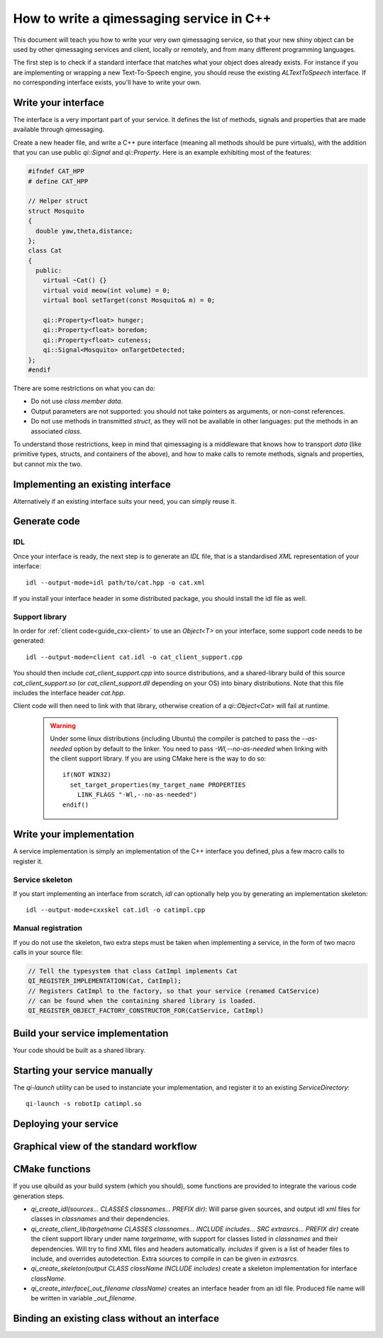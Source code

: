 .. _guide-cxx-service:

.. cpp:namespace:: qi

.. cpp:auto_template:: True

.. default-role:: cpp:guess


How to write a qimessaging service in C++
=========================================

This document will teach you how to write your very own qimessaging service,
so that your new shiny object can be used by other qimessaging services and
client, locally or remotely, and from many different programming languages.

The first step is to check if a standard interface that matches what your
object does already exists. For instance if you are implementing or wrapping
a new Text-To-Speech engine, you should reuse the existing *ALTextToSpeech*
interface. If no corresponding interface exists, you'll have to write your own.

Write your interface
--------------------

The interface is a very important part of your service. It defines the list of
methods, signals and properties that are made available through qimessaging.

Create a new header file, and write a C++ pure interface (meaning all methods
should be pure virtuals), with the addition that you can use public `qi::Signal`
and `qi::Property`. Here is an example exhibiting most of the features:

.. code-block:: cpp

  #ifndef CAT_HPP
  # define CAT_HPP

  // Helper struct
  struct Mosquito
  {
    double yaw,theta,distance;
  };
  class Cat
  {
    public:
      virtual ~Cat() {}
      virtual void meow(int volume) = 0;
      virtual bool setTarget(const Mosquito& m) = 0;

      qi::Property<float> hunger;
      qi::Property<float> boredom;
      qi::Property<float> cuteness;
      qi::Signal<Mosquito> onTargetDetected;
  };
  #endif

There are some restrictions on what you can do:

- Do not use *class member data*.
- Output parameters are not supported: you should not take pointers as arguments,
  or non-const references.
- Do not use methods in transmitted *struct*, as they will not be available in
  other languages: put the methods in an associated *class*.

To understand those restrictions, keep in mind that qimessaging is a middleware
that knows how to transport *data* (like primitive types, structs, and containers
of the above), and how to make calls to remote methods, signals and properties,
but cannot mix the two.

Implementing an existing interface
----------------------------------

Alternatively if an existing interface suits your need, you can simply reuse it.


Generate code
-------------

IDL
~~~

Once your interface is ready, the next step is to generate an *IDL* file, that is
a standardised *XML* representation of your interface::

  idl --output-mode=idl path/to/cat.hpp -o cat.xml

If you install your interface header in some distributed package, you should
install the idl file as well.

Support library
~~~~~~~~~~~~~~~

In order for :ref:`client code<guide_cxx-client>` to use an `Object<T>` on
your interface, some support code needs to be generated::

  idl --output-mode=client cat.idl -o cat_client_support.cpp

You should then include *cat_client_support.cpp* into source distributions, and
a shared-library build of this source *cat_client_support.so* (or *cat_client_support.dll*
depending on your OS) into binary distributions.
Note that this file includes the interface header *cat.hpp*.

Client code will then need to link with that library, otherwise creation of a
*qi::Object<Cat>* will fail at runtime.

  .. warning::

    Under some linux distributions (including Ubuntu)
    the compiler is patched to pass the *--as-needed* option by default to the linker.
    You need to pass *-Wl,--no-as-needed* when linking with the client support library.
    If you are using CMake here is the way to do so::

      if(NOT WIN32)
        set_target_properties(my_target_name PROPERTIES
          LINK_FLAGS "-Wl,--no-as-needed")
      endif()

Write your implementation
-------------------------

A service implementation is simply an implementation of the C++ interface
you defined, plus a few macro calls to register it.


Service skeleton
~~~~~~~~~~~~~~~~

If you start implementing an interface from scratch, *idl* can optionally help you by
generating an implementation skeleton::

  idl --output-mode=cxxskel cat.idl -o catimpl.cpp

Manual registration
~~~~~~~~~~~~~~~~~~~

If you do not use the skeleton, two extra steps must be taken when implementing
a service, in the form of two macro calls in your source file:

.. code-block:: cpp

  // Tell the typesystem that class CatImpl implements Cat
  QI_REGISTER_IMPLEMENTATION(Cat, CatImpl);
  // Registers CatImpl to the factory, so that your service (renamed CatService)
  // can be found when the containing shared library is loaded.
  QI_REGISTER_OBJECT_FACTORY_CONSTRUCTOR_FOR(CatService, CatImpl)

Build your service implementation
---------------------------------

Your code should be built as a shared library.

Starting your service manually
------------------------------

The *qi-launch* utility can be used to instanciate your implementation, and
register it to an existing *ServiceDirectory*::

  qi-launch -s robotIp catimpl.so

Deploying your service
----------------------



Graphical view of the standard workflow
---------------------------------------

.. graphviz::

  digraph workflow {
    Interface      [label="Interface\nfoo.hpp"];
    IDL            [label="IDL\nfoo.idl"];
    Support        [label="Client support\nfoo.cpp"];
    ImplSkel       [label="Implementantion Skeleton\nfooimpl.cpp"];
    ImplFull       [label="Implementation\nfooimpl.cpp"];
    ImplSo         [label="Service module\nfooimpl.so" color="blue"];
    SupportSo      [label="Support library\nfoo.so" color="blue"];

    Interface -> IDL      [label = "-m IDL" ];
    IDL -> Support        [label = "-m client"];
    IDL -> ImplSkel       [label = "-m cxxskel"];
    ImplSkel -> ImplFull  [color=red];
    ImplFull -> ImplSo    [color=blue];
    Support -> SupportSo  [color=blue];

    node [color="white" fontcolor="white" label=""]; la lb lc ld le lf;
    la -> lb [label = "generation using idl"];
    lc -> ld [color=red label="User-written"];
    le->lf [color=blue label="Compilation"];
    }

CMake functions
---------------

If you use qibuild as your build system (which you should), some
functions are provided to integrate the various code generation steps.

- *qi_create_idl(sources... CLASSES classnames... PREFIX dir)*: Will parse
  given sources, and output idl xml files for classes in *classnames* and their
  dependencies.
- *qi_create_client_lib(targetname CLASSES classnames... INCLUDE includes... SRC extrasrcs... PREFIX dir)*
  create the client support library under name *targetname*, with support for
  classes listed in *classnames* and their dependencies. Will try to find XML
  files and headers automatically. *includes* if given is a list of header
  files to include, and overrides autodetection. Extra sources to compile in
  can be given in *extrasrcs*.
- *qi_create_skeleton(output CLASS className INCLUDE includes)*
  create a skeleton implementation for interface *className*.
- *qi_create_interface(_out_filename className)* creates an interface header from
  an idl file. Produced file name will be written in variable *_out_filename*.


Binding an existing class without an interface
----------------------------------------------



